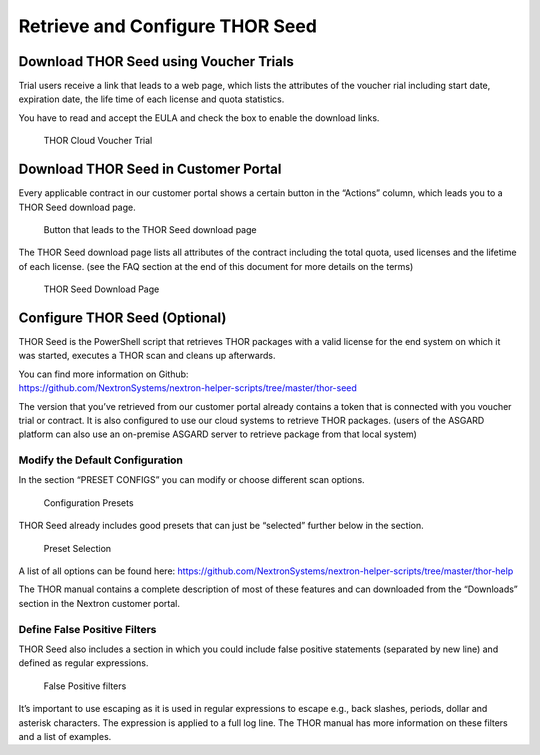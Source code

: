 .. role:: raw-html-m2r(raw)
   :format: html

Retrieve and Configure THOR Seed
================================

Download THOR Seed using Voucher Trials
---------------------------------------

Trial users receive a link that leads to a web page, which lists the
attributes of the voucher rial including start date, expiration date,
the life time of each license and quota statistics.

You have to read and accept the EULA and check the box to enable the
download links.

.. figure:: ../images/image3.png
   :target: ../_images/image3.png
   :alt: THOR Cloud Voucher Trial

   THOR Cloud Voucher Trial

Download THOR Seed in Customer Portal
-------------------------------------

Every applicable contract in our customer portal shows a certain button
in the “Actions” column, which leads you to a THOR Seed download page.

.. figure:: ../images/image4.png
   :target: ../_images/image4.png
   :alt: Button that leads to the THOR Seed download page

   Button that leads to the THOR Seed download page

The THOR Seed download page lists all attributes of the contract
including the total quota, used licenses and the lifetime of each
license. (see the FAQ section at the end of this document for more
details on the terms)

.. figure:: ../images/image5.png
   :target: ../_images/image5.png
   :alt: THOR Seed Download Page

   THOR Seed Download Page

Configure THOR Seed (Optional)
------------------------------

THOR Seed is the PowerShell script that retrieves THOR packages with a
valid license for the end system on which it was started, executes a
THOR scan and cleans up afterwards.

| You can find more information on Github:
| https://github.com/NextronSystems/nextron-helper-scripts/tree/master/thor-seed

The version that you’ve retrieved from our customer portal already
contains a token that is connected with you voucher trial or contract.
It is also configured to use our cloud systems to retrieve THOR
packages. (users of the ASGARD platform can also use an on-premise
ASGARD server to retrieve package from that local system)

Modify the Default Configuration
^^^^^^^^^^^^^^^^^^^^^^^^^^^^^^^^

In the section “PRESET CONFIGS” you can modify or choose different scan
options.

.. figure:: ../images/image6.png
   :target: ../_images/image6.png
   :alt: Configuration Presets

   Configuration Presets

THOR Seed already includes good presets that can just be “selected”
further below in the section.

.. figure:: ../images/image7.png
   :target: ../_images/image7.png
   :alt: Preset Selection

   Preset Selection

A list of all options can be found here:
https://github.com/NextronSystems/nextron-helper-scripts/tree/master/thor-help

The THOR manual contains a complete description of most of these
features and can downloaded from the “Downloads” section in the Nextron
customer portal.

Define False Positive Filters
^^^^^^^^^^^^^^^^^^^^^^^^^^^^^

THOR Seed also includes a section in which you could include false
positive statements (separated by new line) and defined as regular
expressions.

.. figure:: ../images/image8.png
   :target: ../_images/image8.png
   :alt: False Positive filters

   False Positive filters

It’s important to use escaping as it is used in regular expressions to
escape e.g., back slashes, periods, dollar and asterisk characters. The
expression is applied to a full log line. The THOR manual has more
information on these filters and a list of examples.
